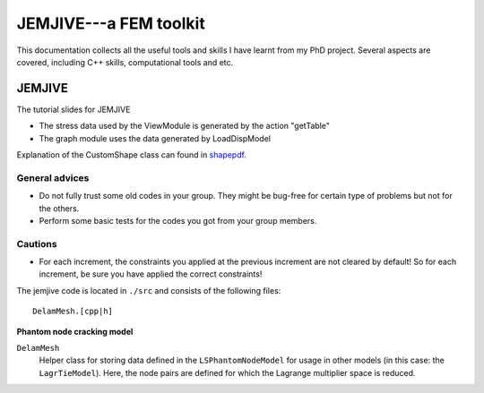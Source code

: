 

JEMJIVE---a FEM toolkit
==============================
This documentation collects all the useful tools and skills I have learnt from my PhD project. Several aspects are covered, including C++ skills, computational tools and etc.



JEMJIVE
--------------------------------
The tutorial slides for JEMJIVE 

* The stress data used by the ViewModule is generated by the action "getTable"  
* The graph module uses the data generated by LoadDispModel


Explanation of the CustomShape class can found in shapepdf_.

.. _shapepdf: _static/shapeclass.pdf   

General advices
++++++++++++++++++++++

* Do not fully trust some old codes in your group. They might be bug-free for certain type of problems but not for the others.
* Perform some basic tests for the codes you got from your group members. 


Cautions
++++++++++++++++++++++
* For each increment, the constraints you applied at the previous increment are not cleared by default! So for each increment, be sure you have applied the correct constraints!


The jemjive code is located in ``./src`` and consists of the following files:

::

  DelamMesh.[cpp|h]


**Phantom node cracking model**

``DelamMesh``
  Helper class for storing data defined in the ``LSPhantomNodeModel`` for usage in other models (in this case: the ``LagrTieModel``). Here, the node pairs are defined for which the Lagrange multiplier space is reduced.  

